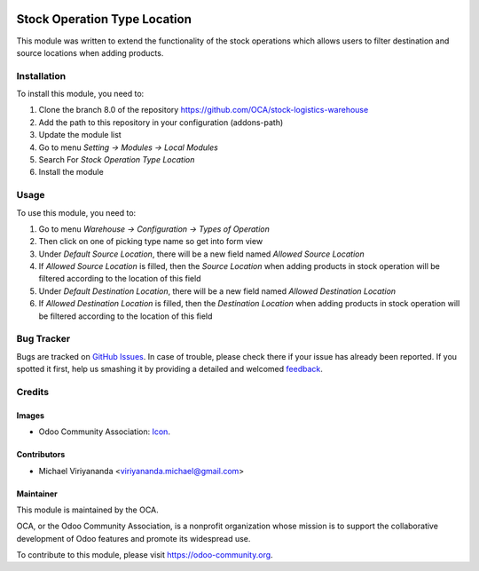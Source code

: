 .. image:: https://img.shields.io/badge/licence-AGPL--3-blue.svg
   :target: http://www.gnu.org/licenses/agpl-3.0-standalone.html
   :alt: License: AGPL-3
    
=============================
Stock Operation Type Location
=============================

This module was written to extend the functionality of the stock operations 
which allows users to filter destination and source locations when adding products.


Installation
============

To install this module, you need to:

1.  Clone the branch 8.0 of the repository https://github.com/OCA/stock-logistics-warehouse
2.  Add the path to this repository in your configuration (addons-path)
3.  Update the module list
4.  Go to menu *Setting -> Modules -> Local Modules*
5.  Search For *Stock Operation Type Location*
6.  Install the module

Usage
=====

To use this module, you need to:

1.  Go to menu *Warehouse -> Configuration -> Types of Operation*
2.  Then click on one of picking type name so get into form view
3.  Under *Default Source Location*, there will be a new field named *Allowed Source Location*
4.  If *Allowed Source Location* is filled, then the *Source Location* when adding products in stock operation 
    will be filtered according to the location of this field
5.  Under *Default Destination Location*, there will be a new field named *Allowed Destination Location*
6.  If *Allowed Destination Location* is filled, then the *Destination Location* when adding products in stock 
    operation will be filtered according to the location of this field

.. image:: https://odoo-community.org/website/image/ir.attachment/5784_f2813bd/datas
   :alt: Try me on Runbot
   :target: https://runbot.odoo-community.org/runbot/153/8.0


Bug Tracker
===========

Bugs are tracked on `GitHub Issues
<https://github.com/OCA/stock-logistics-warehouse/issues>`_. In case of trouble, please
check there if your issue has already been reported. If you spotted it first,
help us smashing it by providing a detailed and welcomed `feedback
<https://github.com/OCA/
stock-logistics-warehouse/issues/new?body=module:%20
stock_operation_type_location%0Aversion:%20
8.0%0A%0A**Steps%20to%20reproduce**%0A-%20...%0A%0A**Current%20behavior**%0A%0A**Expected%20behavior**>`_.


Credits
=======

Images
------

* Odoo Community Association: `Icon <https://github.com/OCA/maintainer-tools/blob/master/template/module/static/description/icon.svg>`_.

Contributors
------------

* Michael Viriyananda <viriyananda.michael@gmail.com>

Maintainer
----------

.. image:: https://odoo-community.org/logo.png
   :alt: Odoo Community Association
   :target: https://odoo-community.org

This module is maintained by the OCA.

OCA, or the Odoo Community Association, is a nonprofit organization whose
mission is to support the collaborative development of Odoo features and
promote its widespread use.

To contribute to this module, please visit https://odoo-community.org.
